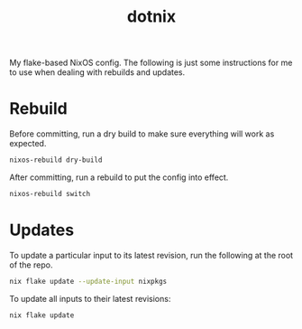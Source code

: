 #+TITLE: dotnix

My flake-based NixOS config.
The following is just some instructions for me to use when dealing with rebuilds and updates.

* Rebuild
Before committing, run a dry build to make sure everything will work as expected.
#+begin_src sh
nixos-rebuild dry-build
#+end_src

After committing, run a rebuild to put the config into effect.
#+begin_src sh
nixos-rebuild switch
#+end_src

* Updates
To update a particular input to its latest revision, run the following at the root of the repo.
#+begin_src sh
nix flake update --update-input nixpkgs
#+end_src

To update all inputs to their latest revisions:
#+begin_src sh
nix flake update
#+end_src
